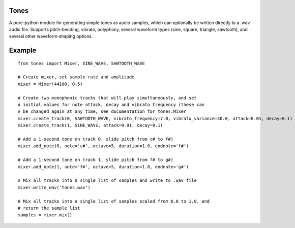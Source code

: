 Tones
=====

A pure-python module for generating simple tones as audio samples, which can
optionally be written directly to a .wav audio file. Supports pitch-bending,
vibrato, polyphony, several waveform types (sine, square, triangle,
sawtooth), and several other waveform-shaping options.

Example
=======

::

    from tones import Mixer, SINE_WAVE, SAWTOOTH_WAVE

    # Create mixer, set sample rate and amplitude
    mixer = Mixer(44100, 0.5)

    # Create two monophonic tracks that will play simultaneously, and set
    # initial values for note attack, decay and vibrato frequency (these can
    # be changed again at any time, see documentation for tones.Mixer
    mixer.create_track(0, SAWTOOTH_WAVE, vibrato_frequency=7.0, vibrato_variance=30.0, attack=0.01, decay=0.1)
    mixer.create_track(1, SINE_WAVE, attack=0.01, decay=0.1)

    # Add a 1-second tone on track 0, slide pitch from c# to f#)
    mixer.add_note(0, note='c#', octave=5, duration=1.0, endnote='f#')

    # Add a 1-second tone on track 1, slide pitch from f# to g#)
    mixer.add_note(1, note='f#', octave=5, duration=1.0, endnote='g#')

    # Mix all tracks into a single list of samples and write to .wav file
    mixer.write_wav('tones.wav')
    
    # Mix all tracks into a single list of samples scaled from 0.0 to 1.0, and
    # return the sample list
    samples = mixer.mix()
